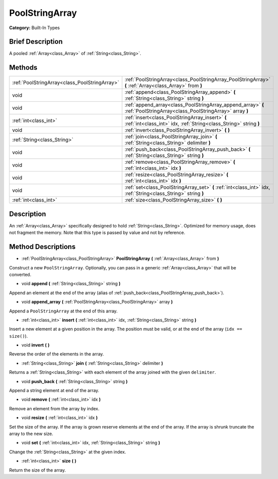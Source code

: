 .. Generated automatically by doc/tools/makerst.py in Godot's source tree.
.. DO NOT EDIT THIS FILE, but the PoolStringArray.xml source instead.
.. The source is found in doc/classes or modules/<name>/doc_classes.

.. _class_PoolStringArray:

PoolStringArray
===============

**Category:** Built-In Types

Brief Description
-----------------

A pooled :ref:`Array<class_Array>` of :ref:`String<class_String>`.

Methods
-------

+------------------------------------------------+-------------------------------------------------------------------------------------------------------------------------+
| :ref:`PoolStringArray<class_PoolStringArray>`  | :ref:`PoolStringArray<class_PoolStringArray_PoolStringArray>` **(** :ref:`Array<class_Array>` from **)**                |
+------------------------------------------------+-------------------------------------------------------------------------------------------------------------------------+
| void                                           | :ref:`append<class_PoolStringArray_append>` **(** :ref:`String<class_String>` string **)**                              |
+------------------------------------------------+-------------------------------------------------------------------------------------------------------------------------+
| void                                           | :ref:`append_array<class_PoolStringArray_append_array>` **(** :ref:`PoolStringArray<class_PoolStringArray>` array **)** |
+------------------------------------------------+-------------------------------------------------------------------------------------------------------------------------+
| :ref:`int<class_int>`                          | :ref:`insert<class_PoolStringArray_insert>` **(** :ref:`int<class_int>` idx, :ref:`String<class_String>` string **)**   |
+------------------------------------------------+-------------------------------------------------------------------------------------------------------------------------+
| void                                           | :ref:`invert<class_PoolStringArray_invert>` **(** **)**                                                                 |
+------------------------------------------------+-------------------------------------------------------------------------------------------------------------------------+
| :ref:`String<class_String>`                    | :ref:`join<class_PoolStringArray_join>` **(** :ref:`String<class_String>` delimiter **)**                               |
+------------------------------------------------+-------------------------------------------------------------------------------------------------------------------------+
| void                                           | :ref:`push_back<class_PoolStringArray_push_back>` **(** :ref:`String<class_String>` string **)**                        |
+------------------------------------------------+-------------------------------------------------------------------------------------------------------------------------+
| void                                           | :ref:`remove<class_PoolStringArray_remove>` **(** :ref:`int<class_int>` idx **)**                                       |
+------------------------------------------------+-------------------------------------------------------------------------------------------------------------------------+
| void                                           | :ref:`resize<class_PoolStringArray_resize>` **(** :ref:`int<class_int>` idx **)**                                       |
+------------------------------------------------+-------------------------------------------------------------------------------------------------------------------------+
| void                                           | :ref:`set<class_PoolStringArray_set>` **(** :ref:`int<class_int>` idx, :ref:`String<class_String>` string **)**         |
+------------------------------------------------+-------------------------------------------------------------------------------------------------------------------------+
| :ref:`int<class_int>`                          | :ref:`size<class_PoolStringArray_size>` **(** **)**                                                                     |
+------------------------------------------------+-------------------------------------------------------------------------------------------------------------------------+

Description
-----------

An :ref:`Array<class_Array>` specifically designed to hold :ref:`String<class_String>`. Optimized for memory usage, does not fragment the memory. Note that this type is passed by value and not by reference.

Method Descriptions
-------------------

.. _class_PoolStringArray_PoolStringArray:

- :ref:`PoolStringArray<class_PoolStringArray>` **PoolStringArray** **(** :ref:`Array<class_Array>` from **)**

Construct a new ``PoolStringArray``. Optionally, you can pass in a generic :ref:`Array<class_Array>` that will be converted.

.. _class_PoolStringArray_append:

- void **append** **(** :ref:`String<class_String>` string **)**

Append an element at the end of the array (alias of :ref:`push_back<class_PoolStringArray_push_back>`).

.. _class_PoolStringArray_append_array:

- void **append_array** **(** :ref:`PoolStringArray<class_PoolStringArray>` array **)**

Append a ``PoolStringArray`` at the end of this array.

.. _class_PoolStringArray_insert:

- :ref:`int<class_int>` **insert** **(** :ref:`int<class_int>` idx, :ref:`String<class_String>` string **)**

Insert a new element at a given position in the array. The position must be valid, or at the end of the array (``idx == size()``).

.. _class_PoolStringArray_invert:

- void **invert** **(** **)**

Reverse the order of the elements in the array.

.. _class_PoolStringArray_join:

- :ref:`String<class_String>` **join** **(** :ref:`String<class_String>` delimiter **)**

Returns a :ref:`String<class_String>` with each element of the array joined with the given ``delimiter``.

.. _class_PoolStringArray_push_back:

- void **push_back** **(** :ref:`String<class_String>` string **)**

Append a string element at end of the array.

.. _class_PoolStringArray_remove:

- void **remove** **(** :ref:`int<class_int>` idx **)**

Remove an element from the array by index.

.. _class_PoolStringArray_resize:

- void **resize** **(** :ref:`int<class_int>` idx **)**

Set the size of the array. If the array is grown reserve elements at the end of the array. If the array is shrunk truncate the array to the new size.

.. _class_PoolStringArray_set:

- void **set** **(** :ref:`int<class_int>` idx, :ref:`String<class_String>` string **)**

Change the :ref:`String<class_String>` at the given index.

.. _class_PoolStringArray_size:

- :ref:`int<class_int>` **size** **(** **)**

Return the size of the array.

